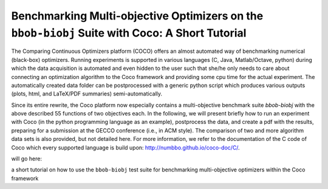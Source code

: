 ===============================================================================================
Benchmarking Multi-objective Optimizers on the ``bbob-biobj`` Suite with Coco: A Short Tutorial
===============================================================================================

The Comparing Continuous Optimizers platform (COCO) offers an almost automated way of benchmarking numerical (black-box)
optimizers. Running experiments is supported in various languages (C, Java, Matlab/Octave, python) during which the
data acquisition is automated and even hidden to the user such that she/he only needs to care about connecting
an optimization algorithm to the Coco framework and providing some cpu time for the actual experiment. The automatically
created data folder can be postprocessed with a generic python script which produces various outputs (plots, html, and
LaTeX/PDF summaries) semi-automatically.

Since its entire rewrite, the Coco platform now especially contains a multi-objective benchmark suite `bbob-biobj` with
the above described 55 functions of two objectives each. In the following, we will present briefly how to run
an experiment with Coco (in the python programming language as an example), postprocess the data, and create a
pdf with the results, preparing for a submission at the GECCO conference (i.e., in ACM style). The comparison of two
and more algorithm data sets is also provided, but not detailed here. For more information, we refer to the
documentation of the C code of Coco which every supported language is build upon: http://numbbo.github.io/coco-doc/C/.



will go here:

a short tutorial on how to use the ``bbob-biobj`` test suite for benchmarking multi-objective optimizers within the Coco
framework